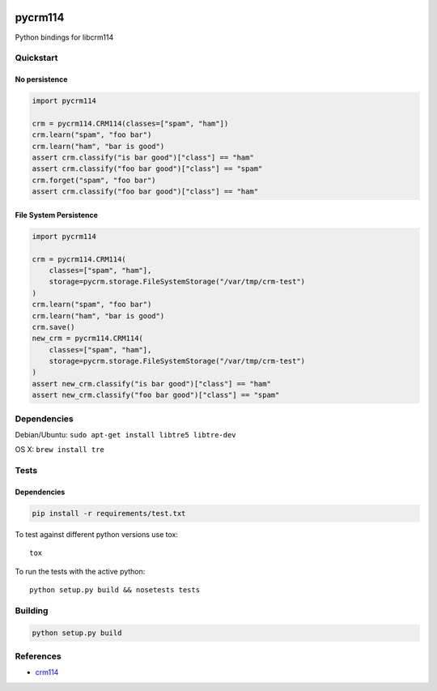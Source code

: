 .. |travis-ci| image:: https://secure.travis-ci.org/alisaifee/pycrm114.png?branch=master
    :target: https://travis-ci.org/#!/alisaifee/pycrm114?branch=master
.. |coveralls| image:: https://coveralls.io/repos/alisaifee/pycrm114/badge.png?branch=master
    :target: https://coveralls.io/r/alisaifee/pycrm114?branch=master
.. |pypi| image:: https://pypip.in/v/pycrm114/badge.png
    :target: https://crate.io/packages/pycrm114/
.. |license| image:: https://pypip.in/license/pycrm114/badge.png
    :target: https://pypi.python.org/pypi/pycrm114/
.. _crm114: http://crm114.sourceforge.net/wiki/doku.php

|travis-ci| |coveralls| |pypi| |license|

********
pycrm114
********

Python bindings for libcrm114

Quickstart
==================

No persistence
--------------
.. code-block:: python

    import pycrm114

    crm = pycrm114.CRM114(classes=["spam", "ham"])
    crm.learn("spam", "foo bar")
    crm.learn("ham", "bar is good")
    assert crm.classify("is bar good")["class"] == "ham"
    assert crm.classify("foo bar good")["class"] == "spam"
    crm.forget("spam", "foo bar")
    assert crm.classify("foo bar good")["class"] == "ham"


File System Persistence
-----------------------

.. code-block:: python

    import pycrm114

    crm = pycrm114.CRM114(
        classes=["spam", "ham"],
        storage=pycrm.storage.FileSystemStorage("/var/tmp/crm-test")
    )
    crm.learn("spam", "foo bar")
    crm.learn("ham", "bar is good")
    crm.save()
    new_crm = pycrm114.CRM114(
        classes=["spam", "ham"],
        storage=pycrm.storage.FileSystemStorage("/var/tmp/crm-test")
    )
    assert new_crm.classify("is bar good")["class"] == "ham"
    assert new_crm.classify("foo bar good")["class"] == "spam"

Dependencies
============

Debian/Ubuntu: ``sudo apt-get install libtre5 libtre-dev``

OS X: ``brew install tre``

Tests
=====

Dependencies
------------

.. code-block:: bash 

  pip install -r requirements/test.txt

To test against different python versions use tox::
  
  tox 

To run the tests with the active python::

  python setup.py build && nosetests tests 


Building
========

.. code-block:: bash

  python setup.py build

References
==========

* `crm114`_ 

